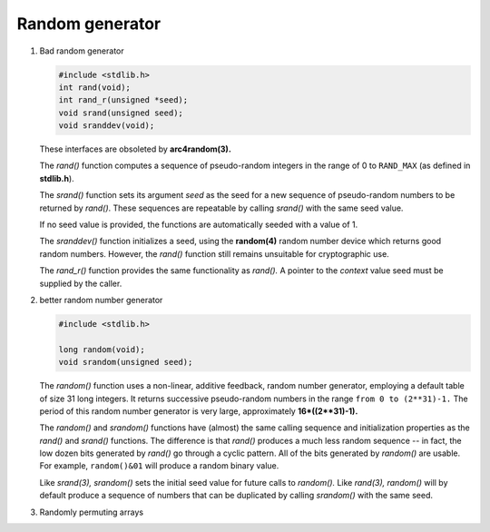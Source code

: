 ****************
Random generator
****************

#. Bad random generator

   .. code-block:: c

      #include <stdlib.h>
      int rand(void);
      int rand_r(unsigned *seed);
      void srand(unsigned seed);
      void sranddev(void);

   These interfaces are obsoleted by **arc4random(3).**

   The *rand()* function computes a sequence of pseudo-random integers 
   in the range of 0 to ``RAND_MAX`` (as defined in **stdlib.h**).

   The *srand()* function sets its argument *seed* as the seed 
   for a new sequence of pseudo-random numbers to be returned by *rand()*.
   These sequences are repeatable by calling *srand()* with the same seed value.

   If no seed value is provided, the functions are automatically seeded with a value of 1.

   The *sranddev()* function initializes a seed, using the **random(4)** random number device 
   which returns good random numbers. However, the *rand()* function still remains unsuitable 
   for cryptographic use.

   The *rand_r()* function provides the same functionality as *rand().*  
   A pointer to the *context* value seed must be supplied by the caller.

#. better random number generator

   .. code-block:: c

      #include <stdlib.h>

      long random(void);
      void srandom(unsigned seed);

   The *random()* function uses a non-linear, additive feedback, random number generator, 
   employing a default table of size 31 long integers. It returns successive pseudo-random numbers 
   in the range ``from 0 to (2**31)-1.`` The period of this random number generator is very large, 
   approximately **16*((2**31)-1).**

   The *random()* and *srandom()* functions have (almost) the same calling sequence and initialization 
   properties as the *rand()* and *srand()* functions. The difference is that *rand()* produces a much 
   less random sequence -- in fact, the low dozen bits generated by *rand()* go through a cyclic pattern.  
   All of the bits generated by *random()* are usable. For example, ``random()&01`` will produce a random 
   binary value.

   Like *srand(3),* *srandom()* sets the initial seed value for future calls to *random().*  
   Like *rand(3),* *random()* will by default produce a sequence of numbers that can be 
   duplicated by calling *srandom()* with the same seed.

#. Randomly permuting arrays
   
   .. code-block:: none
      :caption: Take from *An introduction to algorithms*

      Permute-by-sort(A)
         n = A.length
         let P[1, n] be a new array
         for i=1 to n
            P[i] = Random(1, n^3)
         sort A, Using P as sorting keys

      Randomize-in-place(A)
         n = A.length
         for i=1 to n
            swap(A[i], A[Random(i, n)])